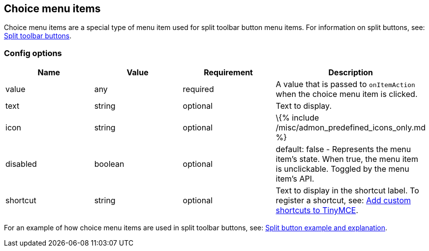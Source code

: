 == Choice menu items

Choice menu items are a special type of menu item used for split toolbar button menu items. For information on split buttons, see: link:{{site.baseurl}}/how-to-guides/creating-custom-ui-components/toolbar-buttons/custom-split-toolbar-button/[Split toolbar buttons].

=== Config options

[cols=",,,",options="header",]
|===
|Name |Value |Requirement |Description
|value |any |required |A value that is passed to `+onItemAction+` when the choice menu item is clicked.
|text |string |optional |Text to display.
|icon |string |optional |\{% include /misc/admon_predefined_icons_only.md %}
|disabled |boolean |optional |default: false - Represents the menu item's state. When true, the menu item is unclickable. Toggled by the menu item's API.
|shortcut |string |optional |Text to display in the shortcut label. To register a shortcut, see: link:{{site.baseurl}}/how-to-guides/creating-custom-ui-components/shortcuts/[Add custom shortcuts to TinyMCE].
|===

For an example of how choice menu items are used in split toolbar buttons, see: link:{{site.baseurl}}/how-to-guides/creating-custom-ui-components/toolbar-buttons/custom-split-toolbar-button/#splitbuttonexampleandexplanation[Split button example and explanation].
